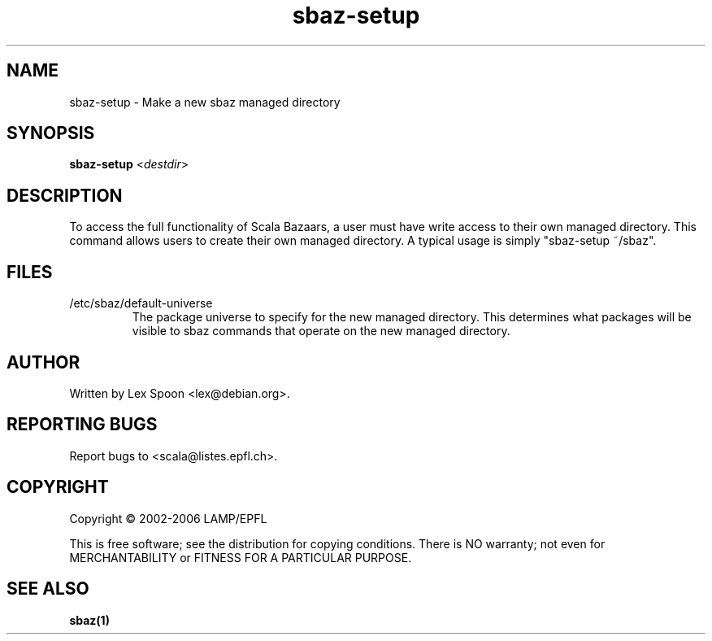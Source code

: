 .\" ##########################################################################
.\" #                      __                                                #
.\" #      ________ ___   / /  ___     Scala 2 On-line Manual Pages          #
.\" #     / __/ __// _ | / /  / _ |    (c) 2002-2006, LAMP/EPFL              #
.\" #   __\ \/ /__/ __ |/ /__/ __ |                                          #
.\" #  /____/\___/_/ |_/____/_/ | |    http://scala.epfl.ch/                 #
.\" #                           |/                                           #
.\" ##########################################################################
.\"
.\" Process this file with nroff -man scala.1
.\"
.TH sbaz-setup 1  "May 9, 2006" "version 0.1" "USER COMMANDS"
.\"
.\" ################################# NAME ###################################
.\"
.SH NAME
sbaz-setup \- Make a new sbaz managed directory
.\"
.\" ############################### SYNOPSIS #################################
.\"
.SH SYNOPSIS
\fBsbaz-setup\fR <\fIdestdir\fR>
.\"
.\" ############################## DESCRIPTION ###############################
.\"
.SH DESCRIPTION
To access the full functionality of Scala Bazaars, a user must have
write access to their own managed directory.  This command allows users to
create their own managed directory.  A typical usage is simply
"sbaz-setup ~/sbaz".
.\"
.\" ############################## FILES(S) #################################
.\"
.SH FILES
.PP
.IP "/etc/sbaz/default-universe"
The package universe to specify for the new managed directory.  This
determines what packages will be visible to sbaz commands that operate
on the new managed directory.
.\"
.\" ############################## AUTHOR(S) #################################
.\"
.SH AUTHOR
Written by Lex Spoon <lex@debian.org>.
.\"
.\" ################################ BUGS ####################################
.\"
.SH "REPORTING BUGS"
Report bugs to <scala@listes.epfl.ch>.
.\"
.\" ############################# COPYRIGHT ##################################
.\"
.SH COPYRIGHT
Copyright \(co 2002-2006 LAMP/EPFL
.PP
This is free software; see the distribution for copying conditions.  There is
NO warranty; not even for MERCHANTABILITY or FITNESS FOR A PARTICULAR PURPOSE.
.\"
.\" ############################### SEE ALSO #################################
.\"
.SH "SEE ALSO"
.BR sbaz(1)
.\"
.\" ##########################################################################
.\" $Id: scala.1 6687 2006-03-10 21:37:12Z michelou $
